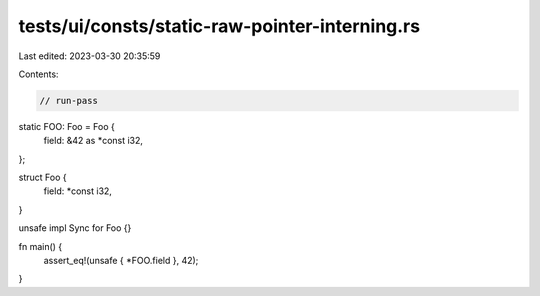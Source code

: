 tests/ui/consts/static-raw-pointer-interning.rs
===============================================

Last edited: 2023-03-30 20:35:59

Contents:

.. code-block:: rs

    // run-pass

static FOO: Foo = Foo {
    field: &42 as *const i32,
};

struct Foo {
    field: *const i32,
}

unsafe impl Sync for Foo {}

fn main() {
    assert_eq!(unsafe { *FOO.field }, 42);
}


